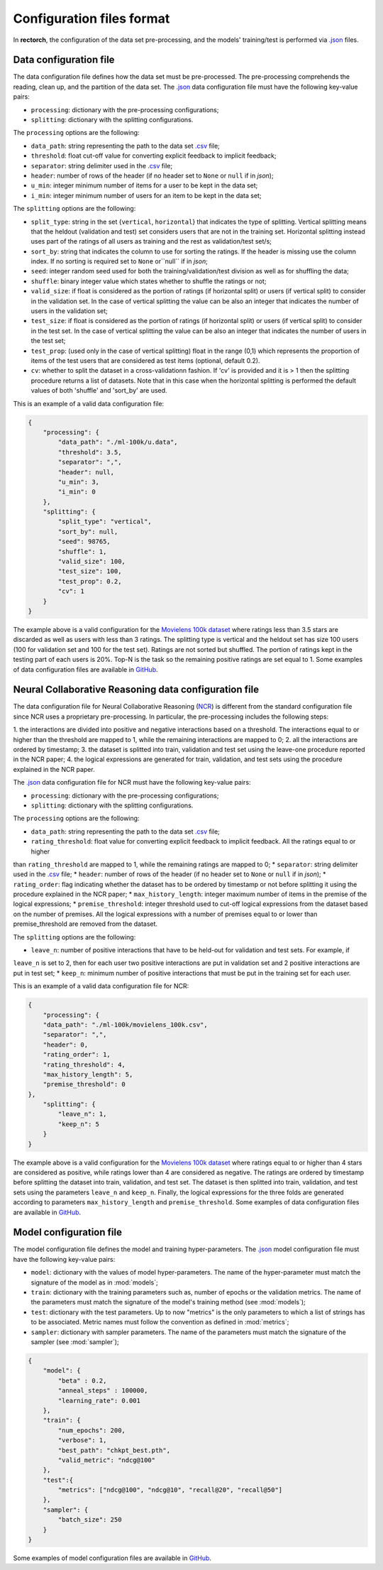 .. _config-format:

Configuration files format
==========================

In **rectorch**, the configuration of the data set pre-processing, and the models' training/test 
is performed via `.json <https://www.json.org/json-en.html>`_ files.


Data configuration file
-----------------------

The data configuration file defines how the data set must be pre-processed.
The pre-processing comprehends the reading, clean up, and the partition of the data set.
The `.json <https://www.json.org/json-en.html>`_ data configuration file must have the following key-value pairs:

* ``processing``: dictionary with the pre-processing configurations;
* ``splitting``: dictionary with the splitting configurations.

The ``processing`` options are the following:

* ``data_path``: string representing the path to the data set `.csv <https://it.wikipedia.org/wiki/Comma-separated_values>`_ file;
* ``threshold``: float cut-off value for converting explicit feedback to implicit feedback;
* ``separator``: string delimiter used in the `.csv <https://it.wikipedia.org/wiki/Comma-separated_values>`_ file;
* ``header``: number of rows of the header (if no header set to ``None`` or ``null`` if in *json*);
* ``u_min``: integer minimum number of items for a user to be kept in the data set;
* ``i_min``: integer minimum number of users for an item to be kept in the data set;

The ``splitting`` options are the following:

* ``split_type``: string in the set {``vertical``, ``horizontal``} that indicates the type of splitting. Vertical splitting means that the heldout (validation and test) set considers users that are not in the training set. Horizontal splitting instead uses part of the ratings of all users as training and the rest as validation/test set/s;
* ``sort_by``: string that indicates the column to use for sorting the ratings. If the header is missing use the column index. If no sorting is required set to ``None`` or``null`` if in *json*;
* ``seed``: integer random seed used for both the training/validation/test division as well as for shuffling the data;
* ``shuffle``:  binary integer value which states whether to shuffle the ratings or not;
* ``valid_size``: if float is considered as the portion of ratings (if horizontal split) or users (if vertical split) to consider in the validation set. In the case of vertical splitting the value can be also an integer that indicates the number of users in the validation set;
* ``test_size``: if float is considered as the portion of ratings (if horizontal split) or users (if vertical split) to consider in the test set. In the case of vertical splitting the value can be also an integer that indicates the number of users in the test set;
* ``test_prop``: (used only in the case of vertical splitting) float in the range (0,1) which represents the proportion of items of the test users that are considered as test items (optional, default 0.2).
* ``cv``: whether to split the dataset in a cross-validationn fashion. If 'cv' is provided and it is > 1 then the splitting procedure returns a list of datasets. Note that in this case when the horizontal splitting is performed the default values of both 'shuffle' and 'sort_by' are used.

This is an example of a valid data configuration file:

.. code-block:: json

    {
        "processing": {
            "data_path": "./ml-100k/u.data",
            "threshold": 3.5,
            "separator": ",",
            "header": null,
            "u_min": 3,
            "i_min": 0
        },
        "splitting": {
            "split_type": "vertical",
            "sort_by": null,
            "seed": 98765,
            "shuffle": 1,
            "valid_size": 100,
            "test_size": 100,
            "test_prop": 0.2,
            "cv": 1
        }
    }



The example above is a valid configuration for the `Movielens 100k dataset <https://grouplens.org/datasets/movielens/100k/>`_
where ratings less than 3.5 stars are discarded as well as users with less than 3 ratings.
The splitting type is vertical and the heldout set has size 100 users (100 for validation set and 100 for the test set).
Ratings are not sorted but shuffled. The portion of ratings kept in the testing part of each users is 20%. Top-N is the task so the
remaining positive ratings are set equal to 1. Some examples of data configuration files are
available in `GitHub <https://github.com/makgyver/rectorch/tree/master/config>`_.


Neural Collaborative Reasoning data configuration file
------------------------

The data configuration file for Neural Collaborative Reasoning (`NCR <https://grouplens.org/datasets/movielens/100k/>`_) is different from the standard configuration file
since NCR uses a proprietary pre-processing.
In particular, the pre-processing includes the following steps:

1. the interactions are divided into positive and negative interactions based on a threshold. The interactions equal to
or higher than the threshold are mapped to 1, while the remaining interactions are mapped to 0;
2. all the interactions are ordered by timestamp;
3. the dataset is splitted into train, validation and test set using the leave-one procedure reported in the NCR paper;
4. the logical expressions are generated for train, validation, and test sets using the procedure explained in the NCR
paper.

The `.json <https://www.json.org/json-en.html>`_ data configuration file for NCR must have the following key-value pairs:

* ``processing``: dictionary with the pre-processing configurations;
* ``splitting``: dictionary with the splitting configurations.

The ``processing`` options are the following:

* ``data_path``: string representing the path to the data set `.csv <https://it.wikipedia.org/wiki/Comma-separated_values>`_ file;
* ``rating_threshold``: float value for converting explicit feedback to implicit feedback. All the ratings equal to or higher
than ``rating_threshold`` are mapped to 1, while the remaining ratings are mapped to 0;
* ``separator``: string delimiter used in the `.csv <https://it.wikipedia.org/wiki/Comma-separated_values>`_ file;
* ``header``: number of rows of the header (if no header set to ``None`` or ``null`` if in *json*);
* ``rating_order``: flag indicating whether the dataset has to be ordered by timestamp or not before splitting it using
the procedure explained in the NCR paper;
* ``max_history_length``: integer maximum number of items in the premise of the logical expressions;
* ``premise_threshold``: integer threshold used to cut-off logical expressions from the dataset based on the number of
premises. All the logical expressions with a number of premises equal to or lower than premise_threshold are removed
from the dataset.

The ``splitting`` options are the following:

* ``leave_n``: number of positive interactions that have to be held-out for validation and test sets. For example, if
``leave_n`` is set to 2, then for each user two positive interactions are put in validation set and 2 positive interactions
are put in test set;
* ``keep_n``: minimum number of positive interactions that must be put in the training set for each user.

This is an example of a valid data configuration file for NCR:

.. code-block:: json

    {
        "processing": {
        "data_path": "./ml-100k/movielens_100k.csv",
        "separator": ",",
        "header": 0,
        "rating_order": 1,
        "rating_threshold": 4,
        "max_history_length": 5,
        "premise_threshold": 0
    },
        "splitting": {
            "leave_n": 1,
            "keep_n": 5
        }
    }



The example above is a valid configuration for the `Movielens 100k dataset <https://grouplens.org/datasets/movielens/100k/>`_
where ratings equal to or higher than 4 stars are considered as positive, while ratings lower than 4 are considered as negative.
The ratings are ordered by timestamp before splitting the dataset into train, validation, and test set. The dataset is then
splitted into train, validation, and test sets using the parameters ``leave_n`` and ``keep_n``. Finally, the logical expressions
for the three folds are generated according to parameters ``max_history_length`` and ``premise_threshold``.
Some examples of data configuration files are
available in `GitHub <https://github.com/makgyver/rectorch/tree/master/config>`_.

Model configuration file
------------------------

The model configuration file defines the model and training hyper-parameters.
The `.json <https://www.json.org/json-en.html>`_ model configuration file must have the following key-value pairs:

* ``model``: dictionary with the values of model hyper-parameters. The name of the hyper-parameter must match the signature of the model as in :mod:`models`;
* ``train``: dictionary with the training parameters such as, number of epochs or the validation metrics. The name of the parameters must match the signature of the model's training method (see :mod:`models`);
* ``test``: dictionary with the test parameters. Up to now "metrics" is the only parameters to which a list of strings has to be associated. Metric names must follow the convention as defined in :mod:`metrics`;
* ``sampler``: dictionary with sampler parameters. The name of the parameters must match the signature of the sampler (see :mod:`sampler`);

.. code-block:: json

    {
        "model": {
            "beta" : 0.2,
            "anneal_steps" : 100000,
            "learning_rate": 0.001
        },
        "train": {
            "num_epochs": 200,
            "verbose": 1,
            "best_path": "chkpt_best.pth",
            "valid_metric": "ndcg@100"
        },
        "test":{
            "metrics": ["ndcg@100", "ndcg@10", "recall@20", "recall@50"]
        },
        "sampler": {
            "batch_size": 250
        }
    }

Some examples of model configuration files are available in
`GitHub <https://github.com/makgyver/rectorch/tree/master/config>`_.